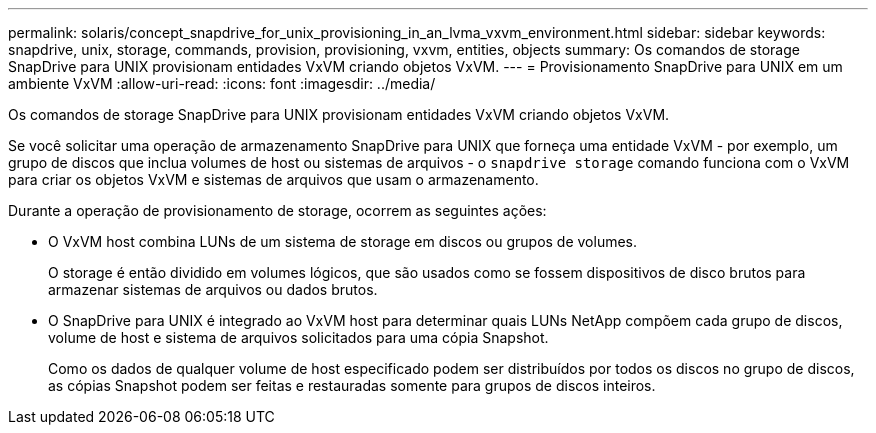 ---
permalink: solaris/concept_snapdrive_for_unix_provisioning_in_an_lvma_vxvm_environment.html 
sidebar: sidebar 
keywords: snapdrive, unix, storage, commands, provision, provisioning, vxvm, entities, objects 
summary: Os comandos de storage SnapDrive para UNIX provisionam entidades VxVM criando objetos VxVM. 
---
= Provisionamento SnapDrive para UNIX em um ambiente VxVM
:allow-uri-read: 
:icons: font
:imagesdir: ../media/


Os comandos de storage SnapDrive para UNIX provisionam entidades VxVM criando objetos VxVM.

Se você solicitar uma operação de armazenamento SnapDrive para UNIX que forneça uma entidade VxVM - por exemplo, um grupo de discos que inclua volumes de host ou sistemas de arquivos - o `snapdrive storage` comando funciona com o VxVM para criar os objetos VxVM e sistemas de arquivos que usam o armazenamento.

Durante a operação de provisionamento de storage, ocorrem as seguintes ações:

* O VxVM host combina LUNs de um sistema de storage em discos ou grupos de volumes.
+
O storage é então dividido em volumes lógicos, que são usados como se fossem dispositivos de disco brutos para armazenar sistemas de arquivos ou dados brutos.

* O SnapDrive para UNIX é integrado ao VxVM host para determinar quais LUNs NetApp compõem cada grupo de discos, volume de host e sistema de arquivos solicitados para uma cópia Snapshot.
+
Como os dados de qualquer volume de host especificado podem ser distribuídos por todos os discos no grupo de discos, as cópias Snapshot podem ser feitas e restauradas somente para grupos de discos inteiros.


